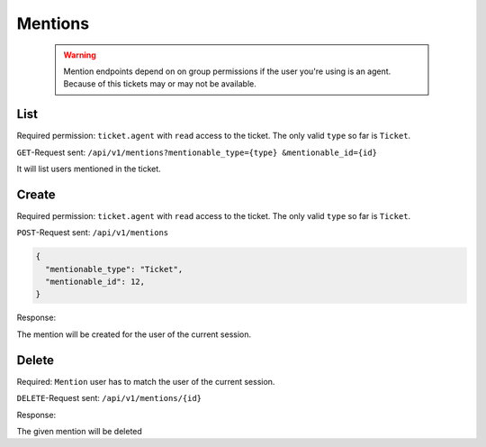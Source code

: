 Mentions
********

   .. warning::

      Mention endpoints depend on on group permissions if the user you're 
      using is an agent. Because of this tickets may or may not be available.

List
====

Required permission: ``ticket.agent`` with ``read`` access to the ticket. The only valid ``type`` so far is ``Ticket``.

``GET``-Request sent: ``/api/v1/mentions?mentionable_type={type} &mentionable_id={id}``

.. code-block:: json
   :force:
   
   # HTTP-Code 200 Ok

   {
     mentions: [
       {
         "id":2,
         "mentionable_type":"Ticket",
         "mentionable_id":1,
         "user_id":3,
         "updated_by_id":3,
         "created_by_id":3,
         "created_at":"2021-03-16T08:51:08.985Z",
         "updated_at":"2021-03-16T08:51:08.985Z"
       },
       {
         "id":3,
         "mentionable_type":"Ticket",
         "mentionable_id":1,
         "user_id":4,
         "updated_by_id":4,
         "created_by_id":4,
         "created_at":"2021-03-16T08:51:08.986Z",
         "updated_at":"2021-03-16T08:51:08.986Z"
       },
     ]
   }

It will list users mentioned in the ticket.

Create
======

Required permission: ``ticket.agent`` with ``read`` access to the ticket. The only valid ``type`` so far is ``Ticket``.

``POST``-Request sent: ``/api/v1/mentions``

.. code-block:: json

   {
     "mentionable_type": "Ticket",
     "mentionable_id": 12,
   }

Response:

.. code-block:: json
   :force:

   # HTTP-Code 201 Created
   
   {
     "id":2,
     "mentionable_type":"Ticket",
     "mentionable_id":1,
     "user_id":3,
     "updated_by_id":3,
     "created_by_id":3,
     "created_at":"2021-03-16T08:51:08.985Z",
     "updated_at":"2021-03-16T08:51:08.985Z"
   }

The mention will be created for the user of the current session.

Delete
======

Required: ``Mention`` user has to match the user of the current session.

``DELETE``-Request sent: ``/api/v1/mentions/{id}``

Response:

.. code-block:: json
   :force:

   # HTTP-Code 200 Ok
   
   {
     "id":2,
     "mentionable_type":"Ticket",
     "mentionable_id":1,
     "user_id":3,
     "updated_by_id":3,
     "created_by_id":3,
     "created_at":"2021-03-16T08:51:08.985Z",
     "updated_at":"2021-03-16T08:51:08.985Z"
   }

The given mention will be deleted
